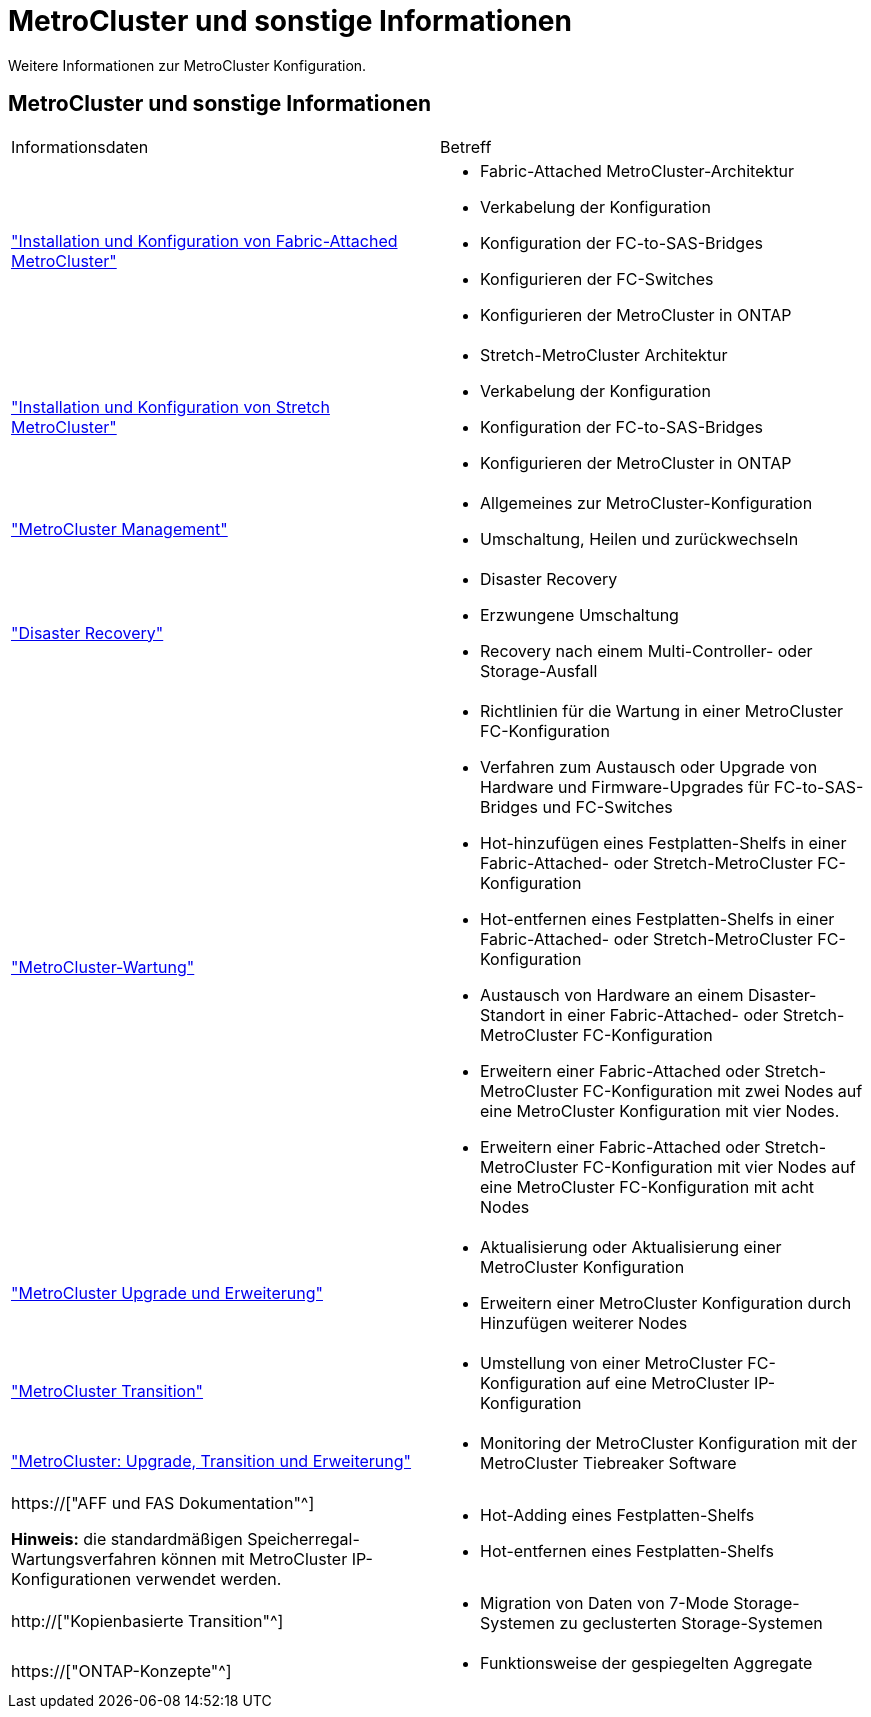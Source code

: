 = MetroCluster und sonstige Informationen
:allow-uri-read: 


[role="lead"]
Weitere Informationen zur MetroCluster Konfiguration.



== MetroCluster und sonstige Informationen

|===


| Informationsdaten | Betreff 


 a| 
link:../install-fc/index.html["Installation und Konfiguration von Fabric-Attached MetroCluster"]
 a| 
* Fabric-Attached MetroCluster-Architektur
* Verkabelung der Konfiguration
* Konfiguration der FC-to-SAS-Bridges
* Konfigurieren der FC-Switches
* Konfigurieren der MetroCluster in ONTAP




 a| 
link:../install-stretch/concept_considerations_differences.html["Installation und Konfiguration von Stretch MetroCluster"]
 a| 
* Stretch-MetroCluster Architektur
* Verkabelung der Konfiguration
* Konfiguration der FC-to-SAS-Bridges
* Konfigurieren der MetroCluster in ONTAP




 a| 
link:../manage/index.html["MetroCluster Management"]
 a| 
* Allgemeines zur MetroCluster-Konfiguration
* Umschaltung, Heilen und zurückwechseln




 a| 
link:../disaster-recovery/concept_dr_workflow.html["Disaster Recovery"]
 a| 
* Disaster Recovery
* Erzwungene Umschaltung
* Recovery nach einem Multi-Controller- oder Storage-Ausfall




 a| 
link:../maintain/index.html["MetroCluster-Wartung"]
 a| 
* Richtlinien für die Wartung in einer MetroCluster FC-Konfiguration
* Verfahren zum Austausch oder Upgrade von Hardware und Firmware-Upgrades für FC-to-SAS-Bridges und FC-Switches
* Hot-hinzufügen eines Festplatten-Shelfs in einer Fabric-Attached- oder Stretch-MetroCluster FC-Konfiguration
* Hot-entfernen eines Festplatten-Shelfs in einer Fabric-Attached- oder Stretch-MetroCluster FC-Konfiguration
* Austausch von Hardware an einem Disaster-Standort in einer Fabric-Attached- oder Stretch-MetroCluster FC-Konfiguration
* Erweitern einer Fabric-Attached oder Stretch-MetroCluster FC-Konfiguration mit zwei Nodes auf eine MetroCluster Konfiguration mit vier Nodes.
* Erweitern einer Fabric-Attached oder Stretch-MetroCluster FC-Konfiguration mit vier Nodes auf eine MetroCluster FC-Konfiguration mit acht Nodes




 a| 
link:../upgrade/concept_choosing_an_upgrade_method_mcc.html["MetroCluster Upgrade und Erweiterung"]
 a| 
* Aktualisierung oder Aktualisierung einer MetroCluster Konfiguration
* Erweitern einer MetroCluster Konfiguration durch Hinzufügen weiterer Nodes




 a| 
link:../transition/concept_choosing_your_transition_procedure_mcc_transition.html["MetroCluster Transition"]
 a| 
* Umstellung von einer MetroCluster FC-Konfiguration auf eine MetroCluster IP-Konfiguration




 a| 
link:../tiebreaker/concept_overview_of_the_tiebreaker_software.html["MetroCluster: Upgrade, Transition und Erweiterung"]
 a| 
* Monitoring der MetroCluster Konfiguration mit der MetroCluster Tiebreaker Software




 a| 
https://["AFF und FAS Dokumentation"^]

*Hinweis:* die standardmäßigen Speicherregal-Wartungsverfahren können mit MetroCluster IP-Konfigurationen verwendet werden.
 a| 
* Hot-Adding eines Festplatten-Shelfs
* Hot-entfernen eines Festplatten-Shelfs




 a| 
http://["Kopienbasierte Transition"^]
 a| 
* Migration von Daten von 7-Mode Storage-Systemen zu geclusterten Storage-Systemen




 a| 
https://["ONTAP-Konzepte"^]
 a| 
* Funktionsweise der gespiegelten Aggregate


|===